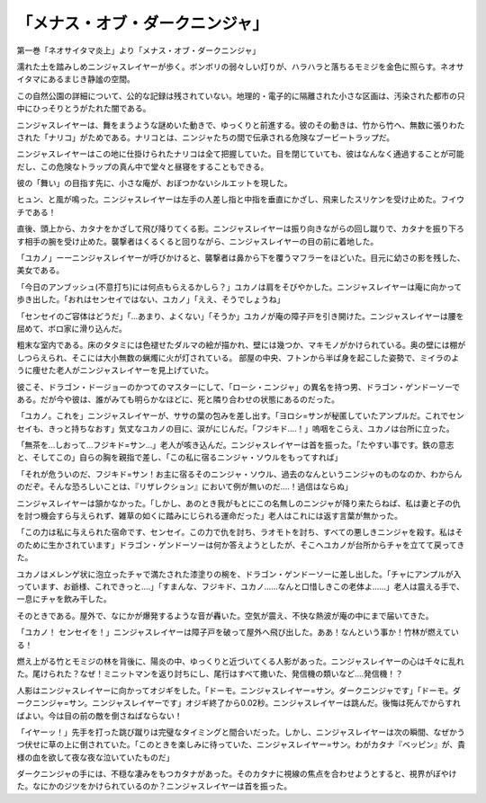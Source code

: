 ================================================
「メナス・オブ・ダークニンジャ」
================================================

第一巻「ネオサイタマ炎上」より「メナス・オブ・ダークニンジャ」

濡れた土を踏みしめニンジャスレイヤーが歩く。ボンボリの弱々しい灯りが、ハラハラと落ちるモミジを金色に照らす。ネオサイタマにあるまじき静謐の空間。

この自然公園の詳細について、公的な記録は残されていない。地理的・電子的に隔離された小さな区画は、汚染された都市の只中にひっそりとうがたれた闇である。

ニンジャスレイヤーは、舞をまうような謎めいた動きで、ゆっくりと前進する。彼のその動きは、竹から竹へ、無数に張りわたされた「ナリコ」がためである。ナリコとは、ニンジャたちの間で伝承される危険なブービートラップだ。

ニンジャスレイヤーはこの地に仕掛けられたナリコは全て把握していた。目を閉じていても、彼はなんなく通過することが可能だし、この危険なトラップの真ん中で堂々と昼寝をすることもできる。

彼の「舞い」の目指す先に、小さな庵が、おぼつかないシルエットを現した。

ヒュン、と風が鳴った。ニンジャスレイヤーは左手の人差し指と中指を垂直にかざし、飛来したスリケンを受け止めた。フイウチである！

直後、頭上から、カタナをかざして飛び降りてくる影。ニンジャスレイヤーは振り向きながらの回し蹴りで、カタナを振り下ろす相手の腕を受け止めた。襲撃者はくるくると回りながら、ニンジャスレイヤーの目の前に着地した。

「ユカノ」ーーニンジャスレイヤーが呼びかけると、襲撃者は鼻から下を覆うマフラーをほどいた。目元に幼さの影を残した、美女である。

「今日のアンブッシュ(不意打ち)には何点もらえるかしら？」ユカノは肩をそびやかした。ニンジャスレイヤーは庵に向かって歩き出した。「おれはセンセイではない、ユカノ」「ええ、そうでしょうね」

「センセイのご容体はどうだ」「...あまり、よくない」「そうか」ユカノが庵の障子戸を引き開けた。ニンジャスレイヤーは腰を屈めて、ボロ家に滑り込んだ。

粗末な室内である。床のタタミには色褪せたダルマの絵が描かれ、壁には幾つか、マキモノがかけられている。奥の壁には棚がしつらえられ、そこには大小無数の蝋燭に火が灯されている。
部屋の中央、フトンから半ば身を起こした姿勢で、ミイラのように痩せた老人がニンジャスレイヤーを見上げていた。

彼こそ、ドラゴン・ドージョーのかつてのマスターにして、「ローシ・ニンジャ」の異名を持つ男、ドラゴン・ゲンドーソーである。だが今や彼は、誰がみても明らかなほどに、死と隣り合わせの状態にあるのだった。

「ユカノ。これを」ニンジャスレイヤーが、ササの葉の包みを差し出す。「ヨロシ=サンが秘匿していたアンプルだ。これでセンセイも、きっと持ちなおす」気丈なユカノの目に、涙がにじんだ。「フジキド....！」嗚咽をこらえ、ユカノは台所に立った。

「無茶を...しおって...フジキド=サン...」老人が咳き込んだ。ニンジャスレイヤーは首を振った。「たやすい事です。鉄の意志と、そしてこの」自らの胸を親指で差し、「この私に宿るニンジャ・ソウルをもってすれば」

「それが危ういのだ、フジキド=サン！お主に宿るそのニンジャ・ソウル、過去のなんというニンジャのものなのか、わからんのだぞ。そんな恐ろしいことは、『リザレクション』において例が無いのだ....！過信はならぬ」

ニンジャスレイヤーは頷かなかった。「しかし、あのとき我がもとにこの名無しのニンジャが降り来たらねば、私は妻と子の仇を討つ機会すら与えられず、雑草の如くに踏みにじられる運命だった」老人はこれには返す言葉が無かった。

「この力は私に与えられた宿命です、センセイ。この力で仇を討ち、ラオモトを討ち、すべての悪しきニンジャを殺す。私はそのために生かされています」ドラゴン・ゲンドーソーは何か答えようとしたが、そこへユカノが台所からチャを立てて戻ってきた。

ユカノはメレンゲ状に泡立ったチャで満たされた漆塗りの椀を、ドラゴン・ゲンドーソーに差し出した。「チャにアンプルが入っています、お爺様、これできっと....」「すまんな、フジキド、ユカノ......なんと口惜しきこの老体よ......」老人は震える手で、一息にチャを飲み干した。

そのときである。屋外で、なにかが爆発するような音が轟いた。空気が震え、不快な熱波が庵の中にまで届いてきた。

「ユカノ！ センセイを！」ニンジャスレイヤーは障子戸を破って屋外へ飛び出した。ああ！なんという事か！竹林が燃えている！

燃え上がる竹とモミジの林を背後に、陽炎の中、ゆっくりと近づいてくる人影があった。ニンジャスレイヤーの心は千々に乱れた。尾けられた？なぜ！ミニットマンを返り討ちにし、尾行はすべて撒いた、発信機の類いなど....発信機！？

人影はニンジャスレイヤーに向かってオジギをした。「ドーモ。ニンジャスレイヤー=サン。ダークニンジャです」「ドーモ。ダークニンジャ=サン。ニンジャスレイヤーです」オジギ終了から0.02秒。ニンジャスレイヤーは跳んだ。後悔は死んでからすればよい。今は目の前の敵を倒さねばならない！

「イヤーッ！」先手を打った跳び蹴りは完璧なタイミングと間合いだった。しかし、ニンジャスレイヤーは次の瞬間、なぜかうつ伏せに草の上に倒されていた。「このときを楽しみに待っていた、ニンジャスレイヤー=サン。わがカタナ『ベッピン』が、貴様の血を欲して夜な夜な泣いていたものだ」

ダークニンジャの手には、不穏な凄みをもつカタナがあった。そのカタナに視線の焦点を合わせようとすると、視界がぼやけた。なにかのジツをかけられているのか？ニンジャスレイヤーは首を振った。


